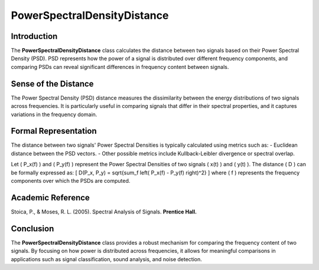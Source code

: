 PowerSpectralDensityDistance
============================

Introduction
------------
The **PowerSpectralDensityDistance** class calculates the distance between two signals based on their Power Spectral Density (PSD). PSD represents how the power of a signal is distributed over different frequency components, and comparing PSDs can reveal significant differences in frequency content between signals.

Sense of the Distance
---------------------
The Power Spectral Density (PSD) distance measures the dissimilarity between the energy distributions of two signals across frequencies. It is particularly useful in comparing signals that differ in their spectral properties, and it captures variations in the frequency domain.

Formal Representation
----------------------
The distance between two signals' Power Spectral Densities is typically calculated using metrics such as:
- Euclidean distance between the PSD vectors.
- Other possible metrics include Kullback-Leibler divergence or spectral overlap.

Let \( P_x(f) \) and \( P_y(f) \) represent the Power Spectral Densities of two signals \( x(t) \) and \( y(t) \). The distance \( D \) can be formally expressed as:
\[
D(P_x, P_y) = \sqrt{\sum_f \left( P_x(f) - P_y(f) \right)^2}
\]
where \( f \) represents the frequency components over which the PSDs are computed.

Academic Reference
------------------
Stoica, P., & Moses, R. L. (2005). Spectral Analysis of Signals. **Prentice Hall.**

Conclusion
----------
The **PowerSpectralDensityDistance** class provides a robust mechanism for comparing the frequency content of two signals. By focusing on how power is distributed across frequencies, it allows for meaningful comparisons in applications such as signal classification, sound analysis, and noise detection.
